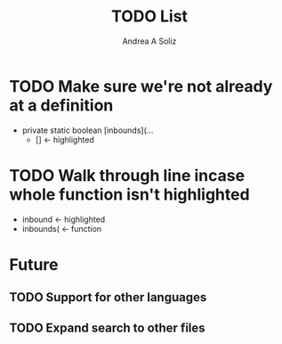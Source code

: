 #+STARTUP: indent
#+AUTHOR: Andrea A Soliz

#+TITLE: TODO List

* TODO Make sure we're not already at a definition

- private static boolean [inbounds](...
  - [] <- highlighted

* TODO Walk through line incase whole function isn't highlighted

- inbound <- highlighted
- inbounds( <- function

* Future

** TODO Support for other languages

** TODO Expand search to other files
